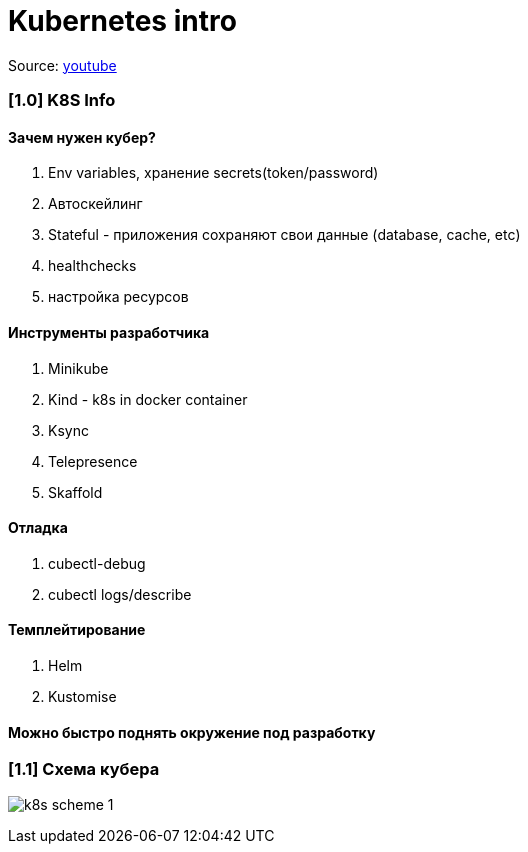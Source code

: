 # Kubernetes intro

Source: link:https://www.youtube.com/watch?v=Mw_rEH2pElw&list=PL8D2P0ruohOBSA_CDqJLflJ8FLJNe26K-&index=1[youtube]

### [1.0] K8S Info

#### Зачем нужен кубер?
1. Env variables, хранение secrets(token/password)
2. Автоскейлинг
3. Stateful - приложения сохраняют свои данные (database, cache, etc)
4. healthchecks
5. настройка ресурсов

#### Инструменты разработчика
1. Minikube
2. Kind - k8s in docker container
3. Ksync
4. Telepresence
5. Skaffold

#### Отладка
1. cubectl-debug
2. cubectl logs/describe

#### Темплейтирование
1. Helm
2. Kustomise

#### Можно быстро поднять окружение под разработку

### [1.1] Схема кубера

image:img/intro/k8s_scheme_1.png[]